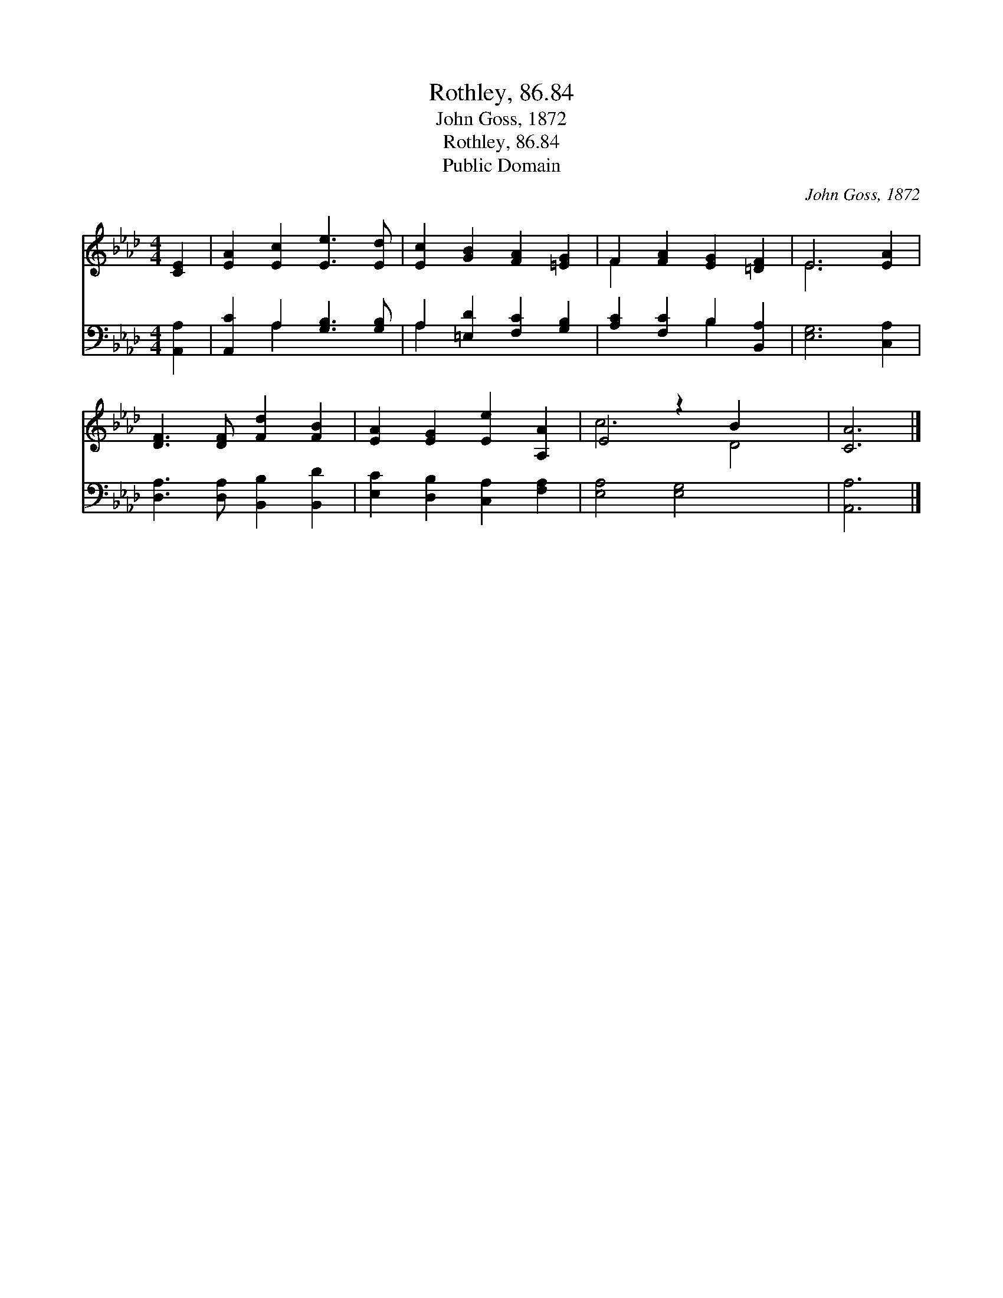 X:1
T:Rothley, 86.84
T:John Goss, 1872
T:Rothley, 86.84
T:Public Domain
C:John Goss, 1872
Z:Public Domain
%%score ( 1 2 ) ( 3 4 )
L:1/8
M:4/4
K:Ab
V:1 treble 
V:2 treble 
V:3 bass 
V:4 bass 
V:1
 [CE]2 | [EA]2 [Ec]2 [Ee]3 [Ed] | [Ec]2 [GB]2 [FA]2 [=EG]2 | F2 [FA]2 [EG]2 [=DF]2 | E6 [EA]2 | %5
 [DF]3 [DF] [Fd]2 [FB]2 | [EA]2 [EG]2 [Ee]2 [A,A]2 | E4 z2 B2 x2 | [CA]6 |] %9
V:2
 x2 | x8 | x8 | F2 x6 | E6 x2 | x8 | x8 | c6 D4 | x6 |] %9
V:3
 [A,,A,]2 | [A,,C]2 A,2 [G,B,]3 [G,B,] | A,2 [=E,D]2 [F,C]2 [G,B,]2 | [A,C]2 [F,C]2 B,2 [B,,A,]2 | %4
 [E,G,]6 [C,A,]2 | [D,A,]3 [D,A,] [B,,B,]2 [B,,D]2 | [E,C]2 [D,B,]2 [C,A,]2 [F,A,]2 | %7
 [E,A,]4 [E,G,]4 x2 | [A,,A,]6 |] %9
V:4
 x2 | x2 A,2 x4 | A,2 x6 | x4 B,2 x2 | x8 | x8 | x8 | x10 | x6 |] %9

